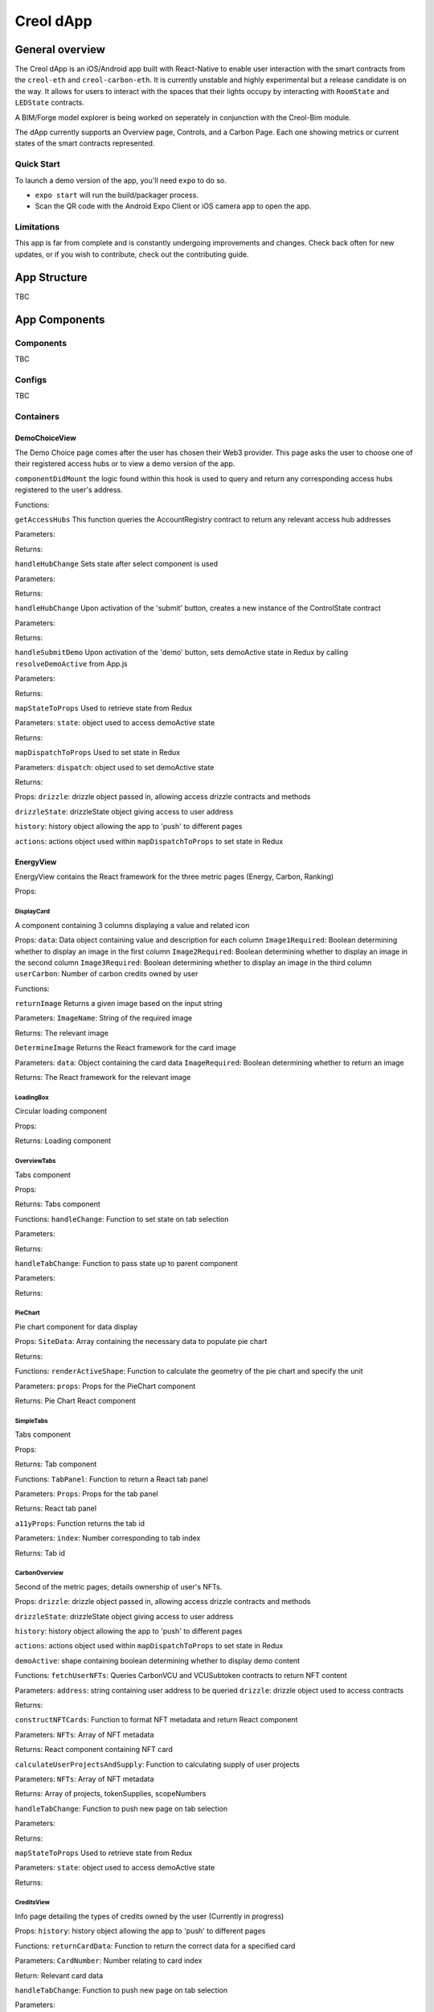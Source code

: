 ##########
Creol dApp
##########

General overview
================

The Creol dApp is an iOS/Android app built with React-Native to enable user interaction with the smart contracts from the ``creol-eth`` and ``creol-carbon-eth``. It is currently unstable and highly experimental but a release candidate is on the way.
It allows for users to interact with the spaces that their lights occupy by interacting with ``RoomState`` and ``LEDState`` contracts.

A BIM/Forge model explorer is being worked on seperately in conjunction with the Creol-Bim module.

The dApp currently supports an Overview page, Controls, and a Carbon Page. Each one showing metrics or current states of the smart contracts represented.

Quick Start
-----------

To launch a demo version of the app, you'll need ``expo`` to do so.

- ``expo start`` will run the build/packager process.
- Scan the QR code with the Android Expo Client or iOS camera app to open the app.

Limitations
-----------

This app is far from complete and is constantly undergoing improvements and changes. Check back often for new updates, or if you wish to contribute, check out the contributing guide.

App Structure
=============

TBC

App Components
==============

Components
----------

TBC

Configs
----------

TBC

Containers
----------

DemoChoiceView
^^^^^^^^^^^
The Demo Choice page comes after the user has chosen their Web3 provider. This page asks the user to choose one of their registered access hubs or to view a demo version of the app.

``componentDidMount`` the logic found within this hook is used to query and return any corresponding access hubs registered to the user's address.

Functions:

``getAccessHubs``
This function queries the AccountRegistry contract to return any relevant access hub addresses

Parameters:

Returns:

``handleHubChange``
Sets state after select component is used

Parameters:

Returns:

``handleHubChange``
Upon activation of the 'submit' button, creates a new instance of the ControlState contract

Parameters:

Returns:

``handleSubmitDemo``
Upon activation of the 'demo' button, sets demoActive state in Redux by calling ``resolveDemoActive`` from App.js

Parameters:

Returns:

``mapStateToProps``
Used to retrieve state from Redux

Parameters:
``state``: object used to access demoActive state

Returns:

``mapDispatchToProps``
Used to set state in Redux

Parameters:
``dispatch``: object used to set demoActive state

Returns:


Props:
``drizzle``: drizzle object passed in, allowing access drizzle contracts and methods

``drizzleState``: drizzleState object giving access to user address

``history``: history object allowing the app to 'push' to different pages

``actions``: actions object used within ``mapDispatchToProps`` to set state in Redux


EnergyView
^^^^^^^^^^^
EnergyView contains the React framework for the three metric pages (Energy, Carbon, Ranking)

Props:

DisplayCard
~~~~~~~~~~~
A component containing 3 columns displaying a value and related icon

Props:
``data``: Data object containing value and description for each column
``Image1Required``: Boolean determining whether to display an image in the first column
``Image2Required``: Boolean determining whether to display an image in the second column
``Image3Required``: Boolean determining whether to display an image in the third column
``userCarbon``: Number of carbon credits owned by user

Functions:

``returnImage``
Returns a given image based on the input string

Parameters:
``ImageName``: String of the required image

Returns:
The relevant image


``DetermineImage``
Returns the React framework for the card image

Parameters:
``data``: Object containing the card data
``ImageRequired``: Boolean determining whether to return an image

Returns:
The React framework for the relevant image


LoadingBox
~~~~~~~~~~
Circular loading component

Props:

Returns:
Loading component

OverviewTabs
~~~~~~~~~~~~
Tabs component

Props:

Returns:
Tabs component

Functions:
``handleChange``:
Function to set state on tab selection

Parameters:

Returns:

``handleTabChange``:
Function to pass state up to parent component

Parameters:

Returns:


PieChart
~~~~~~~~
Pie chart component for data display

Props:
``SiteData``: Array containing the necessary data to populate pie chart

Returns:

Functions:
``renderActiveShape``:
Function to calculate the geometry of the pie chart and specify the unit

Parameters:
``props``: Props for the PieChart component

Returns:
Pie Chart React component


SimpleTabs
~~~~~~~~~~
Tabs component

Props:

Returns:
Tab component

Functions:
``TabPanel``:
Function to return a React tab panel

Parameters:
``Props``: Props for the tab panel

Returns:
React tab panel


``a11yProps``:
Function returns the tab id

Parameters:
``index``: Number corresponding to tab index

Returns:
Tab id





CarbonOverview
~~~~~~~~~~~~~~
Second of the metric pages; details ownership of user's NFTs.

Props:
``drizzle``: drizzle object passed in, allowing access drizzle contracts and methods

``drizzleState``: drizzleState object giving access to user address

``history``: history object allowing the app to 'push' to different pages

``actions``: actions object used within ``mapDispatchToProps`` to set state in Redux

``demoActive``: shape containing boolean determining whether to display demo content

Functions:
``fetchUserNFTs``:
Queries CarbonVCU and VCUSubtoken contracts to return NFT content

Parameters:
``address``: string containing user address to be queried
``drizzle``: drizzle object used to access contracts

Returns:

``constructNFTCards``:
Function to format NFT metadata and return React component

Parameters:
``NFTs``: Array of NFT metadata

Returns:
React component containing NFT card

``calculateUserProjectsAndSupply``:
Function to calculating supply of user projects

Parameters:
``NFTs``: Array of NFT metadata

Returns:
Array of projects, tokenSupplies, scopeNumbers

``handleTabChange``:
Function to push new page on tab selection

Parameters:

Returns:

``mapStateToProps``
Used to retrieve state from Redux

Parameters:
``state``: object used to access demoActive state

Returns:

CreditsView
~~~~~~~~~~~
Info page detailing the types of credits owned by the user (Currently in progress)

Props:
``history``: history object allowing the app to 'push' to different pages

Functions:
``returnCardData``:
Function to return the correct data for a specified card

Parameters:
``CardNumber``: Number relating to card index

Return:
Relevant card data

``handleTabChange``:
Function to push new page on tab selection

Parameters:

Returns:


ProjectsView
~~~~~~~~~~~~
Page detailing project info

Props:
``history``: history object allowing the app to 'push' to different pages

Functions:
``constructNFTInfo``:
Function to return the correct data for a specified project

Parameters:
``ProjectNumber``: Number relating to project index

Return:
Relevant project data

``handleTabChange``:
Function to push new page on tab selection

Parameters:

Returns:



EnergyOverview
~~~~~~~~~~~~~~
First of the metric pages; details energy usage of different sites.

Props:
``drizzle``: drizzle object passed in, allowing access drizzle contracts and methods

``drizzleState``: drizzleState object giving access to user address

``history``: history object allowing the app to 'push' to different pages

``actions``: actions object used within ``mapDispatchToProps`` to set state in Redux

``demoActive``: shape containing boolean determining whether to display demo content

Functions:
``fetchSiteData``:
Function returning the every LED runtime for three time periods (Monthly, Yearly, AllTime)

Parameters:
``address``: string containing user address to be queried
``drizzle``: drizzle object used to access contracts
``drizzleState``: drizzleState object, used to access user account

Returns:

``formatSiteData``:
Function to format the data from ``fetchSiteData`` into a format the PieChart component can use

Parameters:
``runtimeArray``: Array of LED runtimes
``SiteData``: Empty array to be populated by site data

Returns:

``returnSiteGoals``:
Function to return the relevant goals for a given site

Parameters:
``SiteNumber``: Number relating to the index of a site
``SiteDataLength``: Total number of sites

Returns:
React text component containing site goals

``handleTimeChange``:
Function to set TimeDisplay state on tab selection

Parameters:

Returns:

``handleTabChange``:
Function to push new page on tab selection

Parameters:

Returns:

``mapStateToProps``
Used to retrieve state from Redux

Parameters:
``state``: object used to access demoActive state

Returns:


RankingOverview
~~~~~~~~~~~~~~~
Third of the metric pages; contains impact metrics and user rankings (Currently in progress)

Props:
``drizzle``: drizzle object passed in, allowing access drizzle contracts and methods

``drizzleState``: drizzleState object giving access to user address

``history``: history object allowing the app to 'push' to different pages

``actions``: actions object used within ``mapDispatchToProps`` to set state in Redux

``demoActive``: shape containing boolean determining whether to display demo content

Functions:
``getPastEvents``:
Function to get the previous 'transfer' events of the CarbonVCU contract. Used to determine which addresses own the most credits (Currently in progress)

Parameters:
``drizzle``: drizzle object allowing access drizzle contracts and methods

Returns:

``fetchUserCarbonData``:
Function to query the carbon credit balance of a given user

Parameters:
``address``: string of the user's address
``drizzle``: drizzle object allowing access drizzle contracts and methods

Returns:

``fetchTransferEvents``:
Function to fetch all transfer events, calling ``getPastEvents``:

Parameters
``address``: string of the user's address
``drizzle``: drizzle object allowing access drizzle contracts and methods

Returns:

``returnCardData``:
Function to return the correct data for a specified card

Parameters:
``CardNumber``: Number relating to card index

Return:
Relevant card data

``handleTabChange``:
Function to push new page on tab selection

Parameters:

Returns:

CarView
~~~~~~~
Page to display the user's carbon metrics in relation to car usage

Props:
``history``: history object allowing the app to 'push' to different pages

Functions:
``returnCardData``:
Function to return the correct data for a specified card

Parameters:
``CardNumber``: Number relating to card index

Return:
Relevant card data

RankView
~~~~~~~
Page to display the further details on the user's ranking

Props:
``history``: history object allowing the app to 'push' to different pages

Functions:
``returnCardData``:
Function to return the correct data for a specified card

Parameters:
``CardNumber``: Number relating to card index

Return:
Relevant card data

TreeView
~~~~~~~
Page to display the user's carbon metrics in relation to trees

Props:
``history``: history object allowing the app to 'push' to different pages

Functions:
``returnCardData``:
Function to return the correct data for a specified card

Parameters:
``CardNumber``: Number relating to card index

Return:
Relevant card data



Data
====

OverviewData
------------
This data is used to populate the EnergyOverview section with demo data and goals
Structure:
* 1st Level - Sites
* 2nd level - Site number (0,1,2 etc.)
* 3rd level (Name) - Contains a string of the site name
* 3rd level (TotalEnergyUsage) - Contains a number representing total energy usage of a site
* 3rd level (TotalCarbonUsage) - Contains a number representing total carbon usage of a site
* 3rd level (SiteGoals) - Contains a an array of arrays, each sub-array containing a string of a given site goal
* 3rd level (Rooms) - Rooms object
* 4th level (Rooms) - Room Number
* 5th level (Rooms) - Contains a string of the room name








